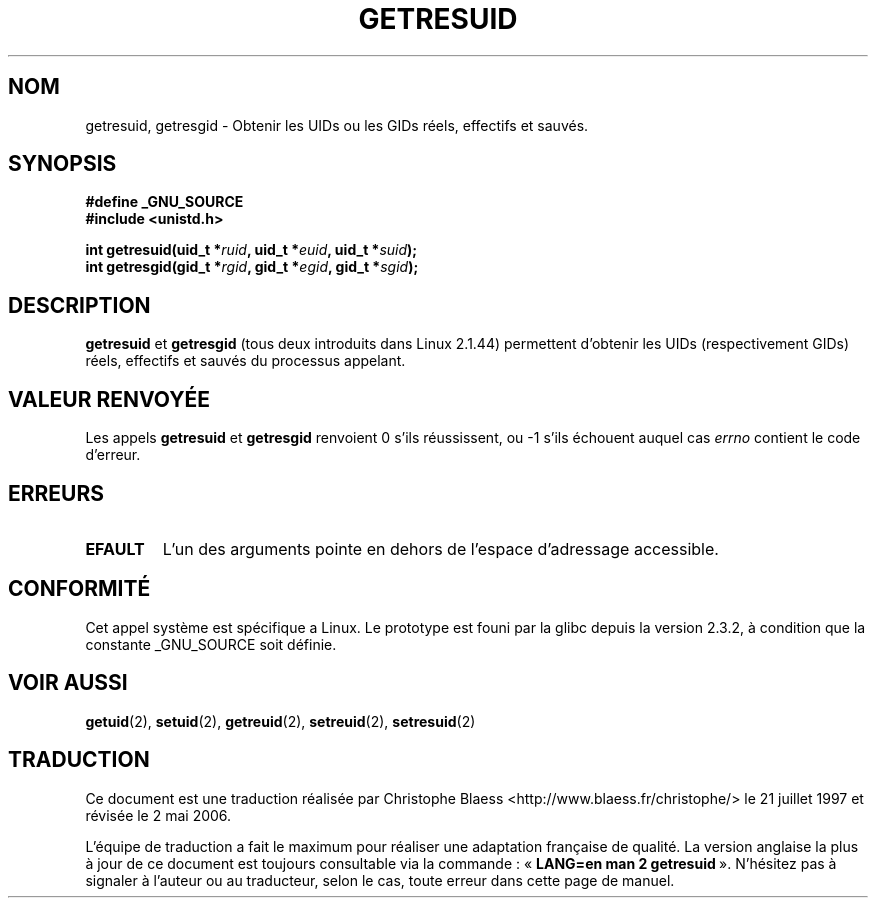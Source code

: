 .\" Hey Emacs! This file is -*- nroff -*- source.
.\"
.\" Copyright (C) 1997 Andries Brouwer (aeb@cwi.nl)
.\"
.\" Permission is granted to make and distribute verbatim copies of this
.\" manual provided the copyright notice and this permission notice are
.\" preserved on all copies.
.\"
.\" Permission is granted to copy and distribute modified versions of this
.\" manual under the conditions for verbatim copying, provided that the
.\" entire resulting derived work is distributed under the terms of a
.\" permission notice identical to this one
.\"
.\" Since the Linux kernel and libraries are constantly changing, this
.\" manual page may be incorrect or out-of-date.  The author(s) assume no
.\" responsibility for errors or omissions, or for damages resulting from
.\" the use of the information contained herein.  The author(s) may not
.\" have taken the same level of care in the production of this manual,
.\" which is licensed free of charge, as they might when working
.\" professionally.
.\"
.\" Formatted or processed versions of this manual, if unaccompanied by
.\" the source, must acknowledge the copyright and authors of this work.
.\"
.\" Modified, 2003-05-26, Michael Kerrisk, <mtk16@ext,canterbury.ac.nz>
.\"
.\" Traduction 21/07/1997 par Christophe Blaess (ccb@club-internet.fr)
.\" Màj 25/04/1998 LDP-1.19
.\" Màj 18/07/2003 LDP-1.56
.\" Màj 25/07/2003 LDP-1.57
.\" Màj 01/05/2006 LDP-1.67.1
.\"
.TH GETRESUID 2 "26 mai 2003" LDP "Manuel du programmeur Linux"
.SH NOM
getresuid, getresgid \- Obtenir les UIDs ou les GIDs réels, effectifs et sauvés.
.SH SYNOPSIS
.B #define _GNU_SOURCE
.br
.B #include <unistd.h>
.sp
.BI "int getresuid(uid_t *" ruid ", uid_t *" euid ", uid_t *" suid );
.br
.BI "int getresgid(gid_t *" rgid ", gid_t *" egid ", gid_t *" sgid );
.SH DESCRIPTION
.B getresuid
et
.B getresgid
(tous deux introduits dans Linux 2.1.44)
permettent d'obtenir les UIDs (respectivement GIDs) réels, effectifs et sauvés
du processus appelant.

.SH "VALEUR RENVOYÉE"
Les appels
.B getresuid
et
.B getresgid
renvoient 0 s'ils réussissent, ou \-1 s'ils échouent auquel cas \fIerrno\fP
contient le code d'erreur.
.SH ERREURS
.TP
.B EFAULT
L'un des arguments pointe en dehors de l'espace d'adressage accessible.
.SH "CONFORMITÉ"
Cet appel système est spécifique a Linux.
Le prototype est founi par la glibc depuis la version 2.3.2, à condition que
la constante _GNU_SOURCE soit définie.
.SH "VOIR AUSSI"
.BR getuid (2),
.BR setuid (2),
.BR getreuid (2),
.BR setreuid (2),
.BR setresuid (2)
.SH TRADUCTION
.PP
Ce document est une traduction réalisée par Christophe Blaess
<http://www.blaess.fr/christophe/> le 21\ juillet\ 1997
et révisée le 2\ mai\ 2006.
.PP
L'équipe de traduction a fait le maximum pour réaliser une adaptation
française de qualité. La version anglaise la plus à jour de ce document est
toujours consultable via la commande\ : «\ \fBLANG=en\ man\ 2\ getresuid\fR\ ».
N'hésitez pas à signaler à l'auteur ou au traducteur, selon le cas, toute
erreur dans cette page de manuel.
